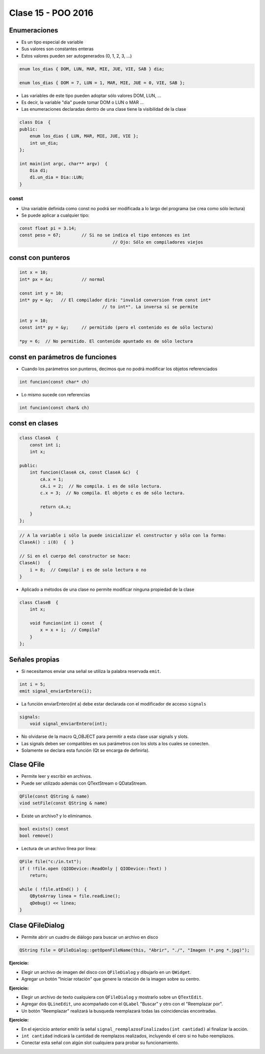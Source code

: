 .. -*- coding: utf-8 -*-

.. _rcs_subversion:

Clase 15 - POO 2016
===================

Enumeraciones
^^^^^^^^^^^^^

- Es un tipo especial de variable
- Sus valores son constantes enteras
- Estos valores pueden ser autogenerados (0, 1, 2, 3, ...)

.. code-block:: c	

	enum los_dias { DOM, LUN, MAR, MIE, JUE, VIE, SAB } dia;

	enum los_dias { DOM = 7, LUN = 1, MAR, MIE, JUE = 0, VIE, SAB };

- Las variables de este tipo pueden adoptar sólo valores DOM, LUN, ...
- Es decir, la variable "dia" puede tomar DOM o LUN o MAR ...
- Las enumeraciones declaradas dentro de una clase tiene la visibilidad de la clase

.. code-block:: c	

	class Dia  {
	public:
	    enum los_dias { LUN, MAR, MIE, JUE, VIE };
	    int un_dia;
	};

	int main(int argc, char** argv)  {
	    Dia d1;
	    d1.un_dia = Dia::LUN;
	}

const
.....

- Una variable definida como const no podrá ser modificada a lo largo del programa (se crea como sólo lectura)
- Se puede aplicar a cualquier tipo:

.. code-block:: c	

	const float pi = 3.14;
	const peso = 67;	// Si no se indica el tipo entonces es int
					    // Ojo: Sólo en compiladores viejos


const con punteros
^^^^^^^^^^^^^^^^^^

.. code-block:: c	

	int x = 10;
	int* px = &x;		// normal

	const int y = 10;
	int* py = &y;	// El compilador dirá: "invalid conversion from const int*
					// to int*". La inversa sí se permite

	int y = 10;
	const int* py = &y;	// permitido (pero el contenido es de sólo lectura)

	*py = 6;  // No permitido. El contenido apuntado es de sólo lectura


const en parámetros de funciones
^^^^^^^^^^^^^^^^^^^^^^^^^^^^^^^^

- Cuando los parámetros son punteros, decimos que no podrá modificar los objetos referenciados

.. code-block:: c	

	int funcion(const char* ch)

- Lo mismo sucede con referencias

.. code-block:: c	

	int funcion(const char& ch)

const en clases
^^^^^^^^^^^^^^^

.. code-block:: c	

	class ClaseA  {
	    const int i;
	    int x;

	public:
	    int funcion(ClaseA cA, const ClaseA &c)  {
	        cA.x = 1;
	        cA.i = 2;  // No compila. i es de sólo lectura.
	        c.x = 3;  // No compila. El objeto c es de sólo lectura.

	        return cA.x;
	    }
	}; 

.. code-block:: c	

	// A la variable i sólo la puede inicializar el constructor y sólo con la forma:
	ClaseA() : i(8)  {  }   

	// Si en el cuerpo del constructor se hace:
	ClaseA()   { 
	    i = 8;  // Compila? i es de solo lectura o no
	}   

- Aplicado a métodos de una clase no permite modificar ninguna propiedad de la clase

.. code-block:: c	

	class ClaseB  {
	    int x;

	    void funcion(int i) const  {
	        x = x + i;  // Compila?
	    }
	};
	
Señales propias
^^^^^^^^^^^^^^^

- Si necesitamos enviar una señal se utiliza la palabra reservada ``emit``.

.. code-block:: c	

	int i = 5;
	emit signal_enviarEntero(i);

- La función enviarEntero(int a) debe estar declarada con el modificador de acceso ``signals``

.. code-block:: c	

	signals:
	    void signal_enviarEntero(int);

- No olvidarse de la macro Q_OBJECT para permitir a esta clase usar signals y slots.
- Las signals deben ser compatibles en sus parámetros con los slots a los cuales se conecten.
- Solamente se declara esta función (Qt se encarga de definirla).

Clase QFile
^^^^^^^^^^^

- Permite leer y escribir en archivos. 
- Puede ser utilizado además con QTextStream o QDataStream.

.. code-block:: c	

	QFile(const QString & name)
	viod setFile(const QString & name)

- Existe un archivo? y lo eliminamos.

.. code-block:: c	

	bool exists() const
	bool remove()

- Lectura de un archivo línea por línea:

.. code-block:: c	

	QFile file("c:/in.txt");
	if ( !file.open (QIODevice::ReadOnly | QIODevice::Text) )
	    return;

	while ( !file.atEnd() )  {
	    QByteArray linea = file.readLine();
	    qDebug() << linea;
	}

Clase QFileDialog
^^^^^^^^^^^^^^^^^

- Permite abrir un cuadro de diálogo para buscar un archivo en disco

.. code-block:: c	

	QString file = QFileDialog::getOpenFileName(this, "Abrir", "./", "Imagen (*.png *.jpg)");

**Ejercicio:**

- Elegir un archivo de imagen del disco con ``QFileDialog`` y dibujarlo en un ``QWidget``.
- Agregar un botón "Iniciar rotación" que genere la rotación de la imagen sobre su centro.

**Ejercicio:**

- Elegir un archivo de texto cualquiera con ``QFileDialog`` y mostrarlo sobre un ``QTextEdit``.
- Agregar dos ``QLineEdit``, uno acompañado con el ``QLabel`` "Buscar" y otro con el "Reemplazar por".
- Un botón "Reemplazar" realizará la busqueda reemplazará todas las coincidencias encontradas.

**Ejercicio:**

- En el ejercicio anterior emitir la señal ``signal_reemplazosFinalizados(int cantidad)`` al finalizar la acción.
- ``int cantidad`` indicará la cantidad de reemplazos realizados, incluyendo el cero si no hubo reemplazos.
- Conectar esta señal con algún slot cualquiera para probar su funcionamiento.






